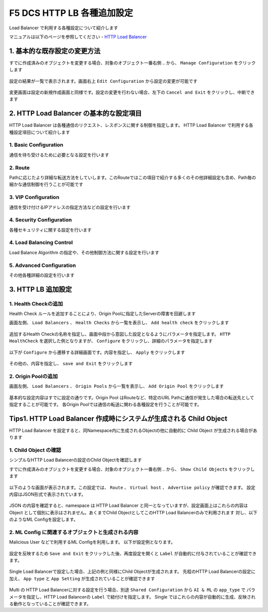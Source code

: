 F5 DCS HTTP LB 各種追加設定
####

Load Balancer で利用する各種設定について紹介します

マニュアルは以下のページを参照してください
- `HTTP Load Balancer <https://docs.cloud.f5.com/docs/how-to/app-networking/http-load-balancer>`__

1. 基本的な既存設定の変更方法
====

すでに作成済みのオブジェクトを変更する場合、対象のオブジェクト一番右側 ``‥`` から、 ``Manage Configuration`` をクリックします

   .. image:: ./media/dcs-setting-edit.jpg
       :width: 400

設定の結果が一覧で表示されます。画面右上 ``Edit Configuration`` から設定の変更が可能です

   .. image:: ./media/dcs-setting-edit2.jpg
       :width: 400

変更画面は設定の新規作成画面と同様です。設定の変更を行わない場合、左下の ``Cancel and Exit`` をクリックし、中断できます

   .. image:: ./media/dcs-setting-edit3.jpg
       :width: 400

2. HTTP Load Balancer の基本的な設定項目
====

HTTP Load Balancer は各種通信のリクエスト、レスポンスに関する制御を指定します。
HTTP Load Balancer で利用する各種設定項目について紹介します

1. Basic Configuration
----

通信を待ち受けるために必要となる設定を行います

   .. image:: ./media/dcs-setting-lb-basic.jpg
       :width: 400

   .. image:: ./media/dcs-setting-lb-basic.jpg
       :width: 400


2. Route
----

Pathに応じたより詳細な転送方法をしていします。このRouteではこの項目で紹介する多くのその他詳細設定も含め、Path毎の細かな通信制御を行うことが可能です

   .. image:: ./media/dcs-setting-lb-route.jpg
       :width: 400

   .. image:: ./media/dcs-setting-lb-route2.jpg
       :width: 400

3. VIP Configuration
----

通信を受け付けるIPアドレスの指定方法などの設定を行います

   .. image:: ./media/dcs-setting-lb-vip.jpg
       :width: 400

4. Security Configuration
----

各種セキュリティに関する設定を行います

   .. image:: ./media/dcs-setting-lb-security.jpg
       :width: 400


4. Load Balancing Control
----

Load Balance Algorithm の指定や、その他制御方法に関する設定を行います

   .. image:: ./media/dcs-setting-lb-lbcontrol.jpg
       :width: 400

5. Advanced Configuration
----

その他各種詳細の設定を行います

   .. image:: ./media/dcs-setting-lb-advanced.jpg
       :width: 400


3. HTTP LB 追加設定
====

1. Health Checkの追加
----

Health Check ルールを追加することにより、Origin Poolに指定したServerの障害を回避します

画面左側、 ``Load Balancers`` 、 ``Health Checks`` から一覧を表示し、 ``Add health check`` をクリックします

   .. image:: ./media/dcs-setting-hc.jpg
       :width: 400

追加するHealth Checkの名称を指定し、画面中段から意図した設定となるようにパラメータを指定します。
``HTTP HealthCheck`` を選択した例となりますが、 ``Configure`` をクリックし、詳細のパラメータを指定します

   .. image:: ./media/dcs-setting-hc2.jpg
       :width: 400

以下が ``Configure`` から遷移する詳細画面です。内容を指定し、 ``Apply`` をクリックします

   .. image:: ./media/dcs-setting-hc3.jpg
       :width: 400

その他の、内容を指定し、 ``save and Exit`` をクリックします

   .. image:: ./media/dcs-setting-hc4.jpg
       :width: 400

2. Origin Poolの追加
----

画面左側、 ``Load Balancers`` 、 ``Origin Pools`` から一覧を表示し、 ``Add Origin Pool`` をクリックします

   .. image:: ./media/dcs-setting-origin.jpg
       :width: 400

基本的な設定内容はすでに設定の通りです。Origin Pool はRouteなど、特定のURL Pathに通信が発生した場合の転送先として指定することが可能です。
各Origin Poolでは通信の転送に関わる各種設定を行うことが可能です。

   .. image:: ./media/dcs-setting-origin2.jpg
       :width: 400

Tips1. HTTP Load Balancer 作成時にシステムが生成される Child Object 
====

HTTP Load Balancer を設定すると、同Namespace内に生成されるObjectの他に自動的に Child Object が生成される場合があります

1. Child Object の確認
----

シンプルなHTTP Load Balancerの設定のChild Objectを確認します

すでに作成済みのオブジェクトを変更する場合、対象のオブジェクト一番右側 ``‥`` から、 ``Show Child Objects`` をクリックします

   .. image:: ./media/dcs-setting-edit.jpg
       :width: 400

   .. image:: ./media/dcs-setting-childobjects.jpg
       :width: 400

以下のような画面が表示されます。この設定では、 ``Route`` 、 ``Virtual host`` 、 ``Advertise policy`` が確認できます。
設定内容はJSON形式で表示されています。

   .. image:: ./media/dcs-setting-childobjects2.jpg
       :width: 400

JSON の内容を確認すると、namespace は HTTP Load Balancer と同一となっていますが、設定画面上はこれらの内容は Object として個別に表示はされません。あくまでChild ObjectとしてこのHTTP Load Balancerのみで利用されます
対し、以下のようなML Configを設定します。


2. ML Config に関連するオブジェクトと生成される内容
----

Malicious User などで利用するML Configを利用します。
以下が設定例となります。

   .. image:: ./media/dcs-mlconfig-sample.jpg
       :width: 400

設定を反映するため ``Save and Exit`` をクリックした後、再度設定を開くと ``Label`` が自動的に付与されていることが確認できます。

   .. image:: ./media/dcs-mlconfig-sample2.jpg
       :width: 400

Single Load Balancerで設定した場合、上記の例と同様にChild Objectが生成されます。
先程のHTTP Load Balancerの設定に加え、 ``App type`` と ``App Setting`` が生成されていることが確認できます

   .. image:: ./media/dcs-setting-childobjects3.jpg
       :width: 400


Multi の HTTP Load Balancerに対する設定を行う場合、別途 ``Shared Configuration`` から ``AI & ML`` の ``app_type`` で
パラメータを指定し、HTTP Load Balancerの ``Label`` で紐付けを指定します。
Single ではこれらの内容が自動的に生成、反映される動作となっていることが確認できます。


